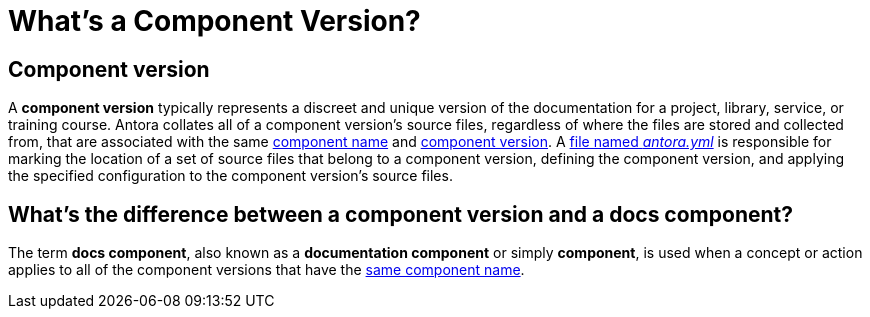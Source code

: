 = What's a Component Version?

== Component version

A [.term]*component version* typically represents a discreet and unique version of the documentation for a project, library, service, or training course.
Antora collates all of a component version's source files, regardless of where the files are stored and collected from, that are associated with the same xref:component-name-and-version.adoc#name-key[component name] and xref:component-name-and-version.adoc#version-key[component version].
A xref:component-version-descriptor.adoc[file named _antora.yml_] is responsible for marking the location of a set of source files that belong to a component version, defining the component version, and applying the specified configuration to the component version's source files.

[#component-version-vs-docs-component]
== What's the difference between a component version and a docs component?

The term [.term]*docs component*, also known as a *documentation component* or simply *component*, is used when a concept or action applies to all of the component versions that have the xref:component-name-and-version.adoc#name-key[same component name].

////
move to better location

[#docs-component-vs-site]
== What's the difference between a docs component and a site?

A [.term]*documentation site* or *site* is a website generated by Antora and published to a directory or domain specified in a playbook.
A site typically consists of one or more docs components and each docs component consists of one or more component versions.
////
